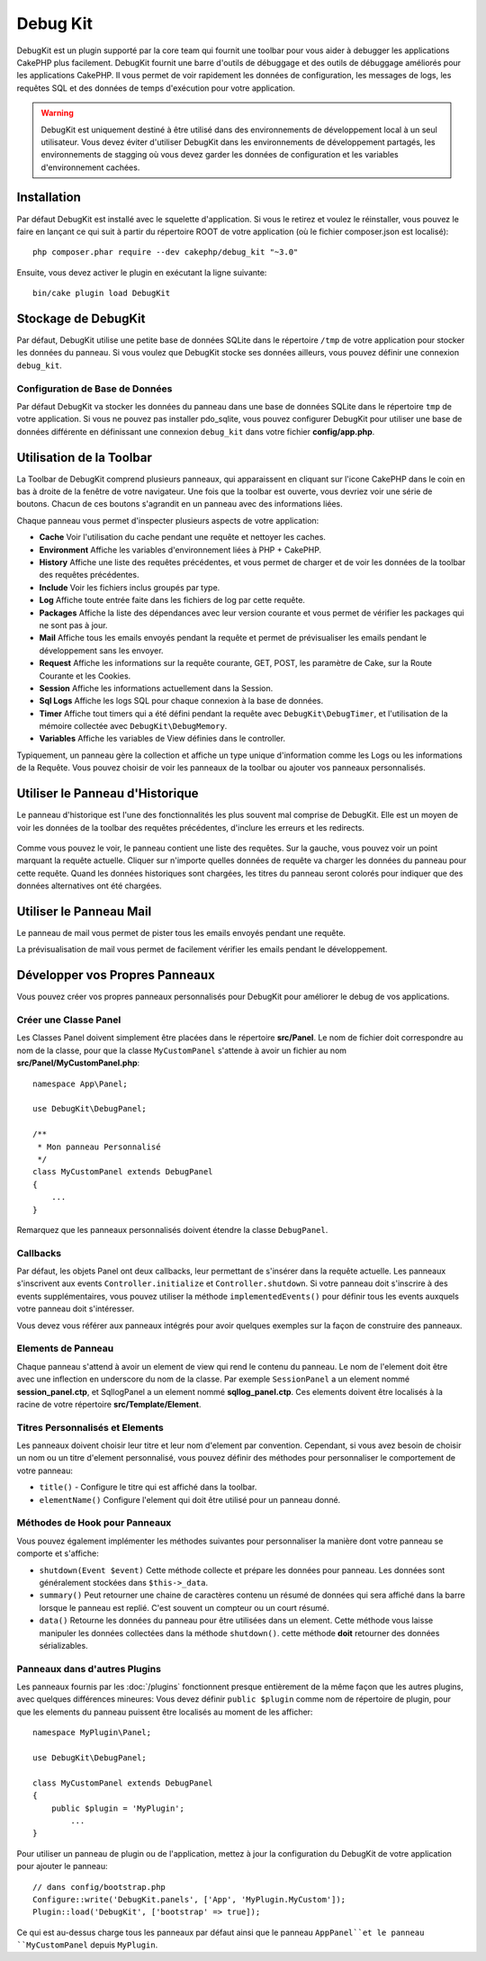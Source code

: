Debug Kit
#########

DebugKit est un plugin supporté par la core team qui fournit une toolbar pour
vous aider à debugger les applications CakePHP plus facilement.
DebugKit fournit une barre d'outils de débuggage et des outils de débuggage
améliorés pour les applications CakePHP. Il vous permet de voir rapidement les
données de configuration, les messages de logs, les requêtes SQL et des données
de temps d'exécution pour votre application.

.. warning::

    DebugKit est uniquement destiné à être utilisé dans des environnements de
    développement local à un seul utilisateur. Vous devez éviter d'utiliser
    DebugKit dans les environnements de développement partagés, les
    environnements de stagging où vous devez garder les données de configuration
    et les variables d'environnement cachées.

Installation
============

Par défaut DebugKit est installé avec le squelette d'application. Si vous
le retirez et voulez le réinstaller, vous pouvez le faire en lançant ce qui
suit à partir du répertoire ROOT de votre application (où le fichier
composer.json est localisé)::

    php composer.phar require --dev cakephp/debug_kit "~3.0"

Ensuite, vous devez activer le plugin en exécutant la ligne suivante::

    bin/cake plugin load DebugKit

Stockage de DebugKit
====================

Par défaut, DebugKit utilise une petite base de données SQLite dans le
répertoire ``/tmp`` de votre application pour stocker les données du panneau.
Si vous voulez que DebugKit stocke ses données ailleurs, vous pouvez définir
une connexion ``debug_kit``.

Configuration de Base de Données
--------------------------------

Par défaut DebugKit va stocker les données du panneau dans une base de données
SQLite dans le répertoire ``tmp`` de votre application. Si vous ne pouvez pas
installer pdo_sqlite, vous pouvez configurer DebugKit pour utiliser une base
de données différente en définissant une connexion ``debug_kit`` dans votre
fichier **config/app.php**.

Utilisation de la Toolbar
=========================

La Toolbar de DebugKit comprend plusieurs panneaux, qui apparaissent en
cliquant sur l'icone CakePHP dans le coin en bas à droite de la fenêtre de
votre navigateur. Une fois que la toolbar est ouverte, vous devriez voir une
série de boutons. Chacun de ces boutons s'agrandit en un panneau avec des
informations liées.

Chaque panneau vous permet d'inspecter plusieurs aspects de votre application:

* **Cache** Voir l'utilisation du cache pendant une requête et nettoyer les
  caches.
* **Environment** Affiche les variables d'environnement liées à PHP + CakePHP.
* **History** Affiche une liste des requêtes précédentes, et vous permet de
  charger et de voir les données de la toolbar des requêtes précédentes.
* **Include** Voir les fichiers inclus groupés par type.
* **Log** Affiche toute entrée faite dans les fichiers de log par cette requête.
* **Packages** Affiche la liste des dépendances avec leur version courante et
  vous permet de vérifier les packages qui ne sont pas à jour.
* **Mail** Affiche tous les emails envoyés pendant la requête et permet de
  prévisualiser les emails pendant le développement sans les envoyer.
* **Request** Affiche les informations sur la requête courante, GET, POST, les
  paramètre de Cake, sur la Route Courante et les Cookies.
* **Session** Affiche les informations actuellement dans la Session.
* **Sql Logs** Affiche les logs SQL pour chaque connexion à la base de données.
* **Timer** Affiche tout timers qui a été défini pendant la requête avec
  ``DebugKit\DebugTimer``, et l'utilisation de la mémoire collectée avec
  ``DebugKit\DebugMemory``.
* **Variables** Affiche les variables de View définies dans le controller.

Typiquement, un panneau gère la collection et affiche un type unique
d'information comme les Logs ou les informations de la Requête. Vous pouvez
choisir de voir les panneaux de la toolbar ou ajouter vos panneaux
personnalisés.

Utiliser le Panneau d'Historique
================================

Le panneau d'historique est l'une des fonctionnalités les plus souvent mal
comprise de DebugKit. Elle est un moyen de voir les données de la toolbar des
requêtes précédentes, d'inclure les erreurs et les redirects.

.. figure:: /_static/img/debug-kit/history-panel.png
    :alt: Capture d'écran du panneau historique dans debug kit.

Comme vous pouvez le voir, le panneau contient une liste des requêtes. Sur la
gauche, vous pouvez voir un point marquant la requête actuelle. Cliquer
sur n'importe quelles données de requête va charger les données du panneau
pour cette requête. Quand les données historiques sont chargées, les titres
du panneau seront colorés pour indiquer que des données alternatives ont été
chargées.

.. only:: html or epub

  .. figure:: /_static/img/debug-kit/history-panel-use.gif
      :alt: Video du panneau historique en action.

Utiliser le Panneau Mail
========================

Le panneau de mail vous permet de pister tous les emails envoyés pendant une
requête.

.. only:: html or epub

  .. figure:: /_static/img/debug-kit/mail-panel.gif
    :alt: Video du panneau Mail en action.

La prévisualisation de mail vous permet de facilement vérifier les emails
pendant le développement.

.. only:: html or epub

  .. figure:: /_static/img/debug-kit/mail-previewer.gif
    :alt: Video du panneau Mail en action.

Développer vos Propres Panneaux
===============================

Vous pouvez créer vos propres panneaux personnalisés pour DebugKit pour
améliorer le debug de vos applications.

Créer une Classe Panel
----------------------

Les Classes Panel doivent simplement être placées dans le répertoire
**src/Panel**. Le nom de fichier doit correspondre au nom de la classe, pour
que la classe ``MyCustomPanel`` s'attende à avoir un fichier au nom
**src/Panel/MyCustomPanel.php**::

    namespace App\Panel;

    use DebugKit\DebugPanel;

    /**
     * Mon panneau Personnalisé
     */
    class MyCustomPanel extends DebugPanel
    {
        ...
    }

Remarquez que les panneaux personnalisés doivent étendre la classe
``DebugPanel``.

Callbacks
---------

Par défaut, les objets Panel ont deux callbacks, leur permettant de s'insérer
dans la requête actuelle. Les panneaux s'inscrivent aux events
``Controller.initialize`` et ``Controller.shutdown``. Si votre panneau doit
s'inscrire à des events supplémentaires, vous pouvez utiliser la méthode
``implementedEvents()`` pour définir tous les events auxquels votre panneau
doit s'intéresser.

Vous devez vous référer aux panneaux intégrés pour avoir quelques exemples sur
la façon de construire des panneaux.

Elements de Panneau
-------------------

Chaque panneau s'attend à avoir un element de view qui rend le contenu du
panneau. Le nom de l'element doit être avec une inflection en underscore du
nom de la classe.
Par exemple ``SessionPanel`` a un element nommé **session_panel.ctp**, et
SqllogPanel a un element nommé **sqllog_panel.ctp**. Ces elements doivent être
localisés à la racine de votre répertoire **src/Template/Element**.

Titres Personnalisés et Elements
--------------------------------

Les panneaux doivent choisir leur titre et leur nom d'element par convention.
Cependant, si vous avez besoin de choisir un nom ou un titre d'element
personnalisé, vous pouvez définir des méthodes pour personnaliser le
comportement de votre panneau:

- ``title()`` - Configure le titre qui est affiché dans la toolbar.
- ``elementName()`` Configure l'element qui doit être utilisé pour un panneau
  donné.

Méthodes de Hook pour Panneaux
------------------------------

Vous pouvez également implémenter les méthodes suivantes pour personnaliser
la manière dont votre panneau se comporte et s'affiche:

* ``shutdown(Event $event)`` Cette méthode collecte et prépare les données pour
  panneau. Les données sont généralement stockées dans ``$this->_data``.
* ``summary()`` Peut retourner une chaine de caractères contenu un résumé de
  données qui sera affiché dans la barre lorsque le panneau est replié. C'est
  souvent un compteur ou un court résumé.
* ``data()`` Retourne les données du panneau pour être utilisées dans un
  element. Cette méthode vous laisse manipuler les données collectées dans
  la méthode ``shutdown()``. cette méthode **doit** retourner des données
  sérializables.

Panneaux dans d'autres Plugins
------------------------------

Les panneaux fournis par les :doc:`/plugins` fonctionnent presque entièrement
de la même façon que les autres plugins, avec quelques différences mineures:
Vous devez définir ``public $plugin`` comme nom de répertoire de plugin, pour
que les elements du panneau puissent être localisés au moment de les afficher::

    namespace MyPlugin\Panel;

    use DebugKit\DebugPanel;

    class MyCustomPanel extends DebugPanel
    {
        public $plugin = 'MyPlugin';
            ...
    }

Pour utiliser un panneau de plugin ou de l'application, mettez à jour
la configuration du DebugKit de votre application pour ajouter le panneau::

    // dans config/bootstrap.php
    Configure::write('DebugKit.panels', ['App', 'MyPlugin.MyCustom']);
    Plugin::load('DebugKit', ['bootstrap' => true]);

Ce qui est au-dessus charge tous les panneaux par défaut ainsi que le panneau
``AppPanel``et le panneau ``MyCustomPanel`` depuis ``MyPlugin``.
